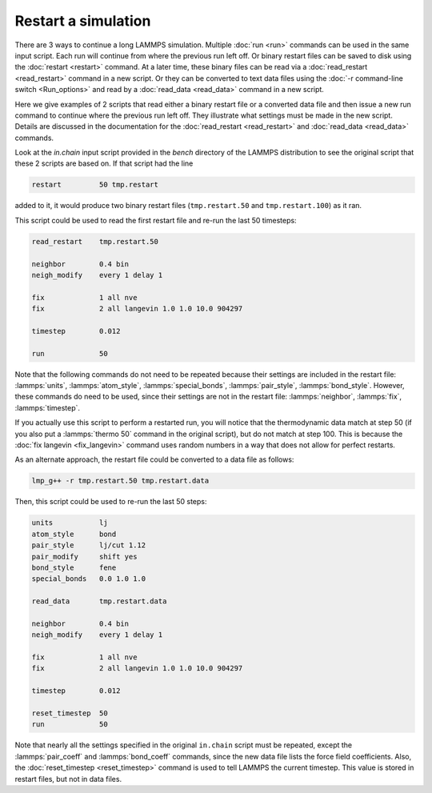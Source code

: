 Restart a simulation
====================

There are 3 ways to continue a long LAMMPS simulation.  Multiple
:doc:`run <run>` commands can be used in the same input script.  Each
run will continue from where the previous run left off.  Or binary
restart files can be saved to disk using the :doc:`restart <restart>`
command.  At a later time, these binary files can be read via a
:doc:`read_restart <read_restart>` command in a new script.  Or they can
be converted to text data files using the :doc:`-r command-line switch
<Run_options>` and read by a :doc:`read_data <read_data>` command in a
new script.

Here we give examples of 2 scripts that read either a binary restart
file or a converted data file and then issue a new run command to
continue where the previous run left off.  They illustrate what
settings must be made in the new script.  Details are discussed in the
documentation for the :doc:`read_restart <read_restart>` and
:doc:`read_data <read_data>` commands.

Look at the *in.chain* input script provided in the *bench* directory
of the LAMMPS distribution to see the original script that these 2
scripts are based on.  If that script had the line

.. code-block:: LAMMPS

   restart         50 tmp.restart

added to it, it would produce two binary restart files (``tmp.restart.50``
and ``tmp.restart.100``) as it ran.

This script could be used to read the first restart file and re-run the
last 50 timesteps:

.. code-block:: LAMMPS

   read_restart    tmp.restart.50

   neighbor        0.4 bin
   neigh_modify    every 1 delay 1

   fix             1 all nve
   fix             2 all langevin 1.0 1.0 10.0 904297

   timestep        0.012

   run             50

Note that the following commands do not need to be repeated because
their settings are included in the restart file: :lammps:`units`, :lammps:`atom_style`,
:lammps:`special_bonds`, :lammps:`pair_style`, :lammps:`bond_style`.  However, these commands do
need to be used, since their settings are not in the restart file:
:lammps:`neighbor`, :lammps:`fix`, :lammps:`timestep`.

If you actually use this script to perform a restarted run, you will
notice that the thermodynamic data match at step 50 (if you also put a
:lammps:`thermo 50` command in the original script), but do not match at step
100.  This is because the :doc:`fix langevin <fix_langevin>` command
uses random numbers in a way that does not allow for perfect restarts.

As an alternate approach, the restart file could be converted to a data
file as follows:

.. code-block:: bash

   lmp_g++ -r tmp.restart.50 tmp.restart.data

Then, this script could be used to re-run the last 50 steps:

.. code-block:: LAMMPS

   units           lj
   atom_style      bond
   pair_style      lj/cut 1.12
   pair_modify     shift yes
   bond_style      fene
   special_bonds   0.0 1.0 1.0

   read_data       tmp.restart.data

   neighbor        0.4 bin
   neigh_modify    every 1 delay 1

   fix             1 all nve
   fix             2 all langevin 1.0 1.0 10.0 904297

   timestep        0.012

   reset_timestep  50
   run             50

Note that nearly all the settings specified in the original ``in.chain``
script must be repeated, except the :lammps:`pair_coeff` and :lammps:`bond_coeff`
commands, since the new data file lists the force field coefficients.
Also, the :doc:`reset_timestep <reset_timestep>` command is used to tell
LAMMPS the current timestep.  This value is stored in restart files, but
not in data files.
